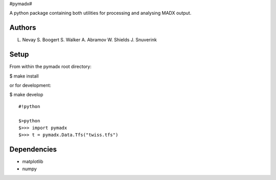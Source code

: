 #pymadx#

A python package containing both utilities for processing and analysing
MADX output.

Authors
-------

L. Nevay S. Boogert S. Walker A. Abramov W. Shields J. Snuverink

Setup
-----

From within the pymadx root directory:

$ make install

or for development:

$ make develop

::

    #!python

    $>python
    $>>> import pymadx
    $>>> t = pymadx.Data.Tfs("twiss.tfs")

Dependencies
------------

-  matplotlib
-  numpy


